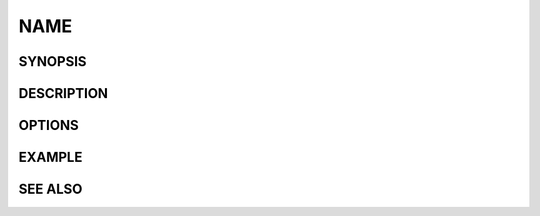 NAME
****


SYNOPSIS
========


DESCRIPTION
===========


OPTIONS
=======


EXAMPLE
=======


SEE ALSO
========
